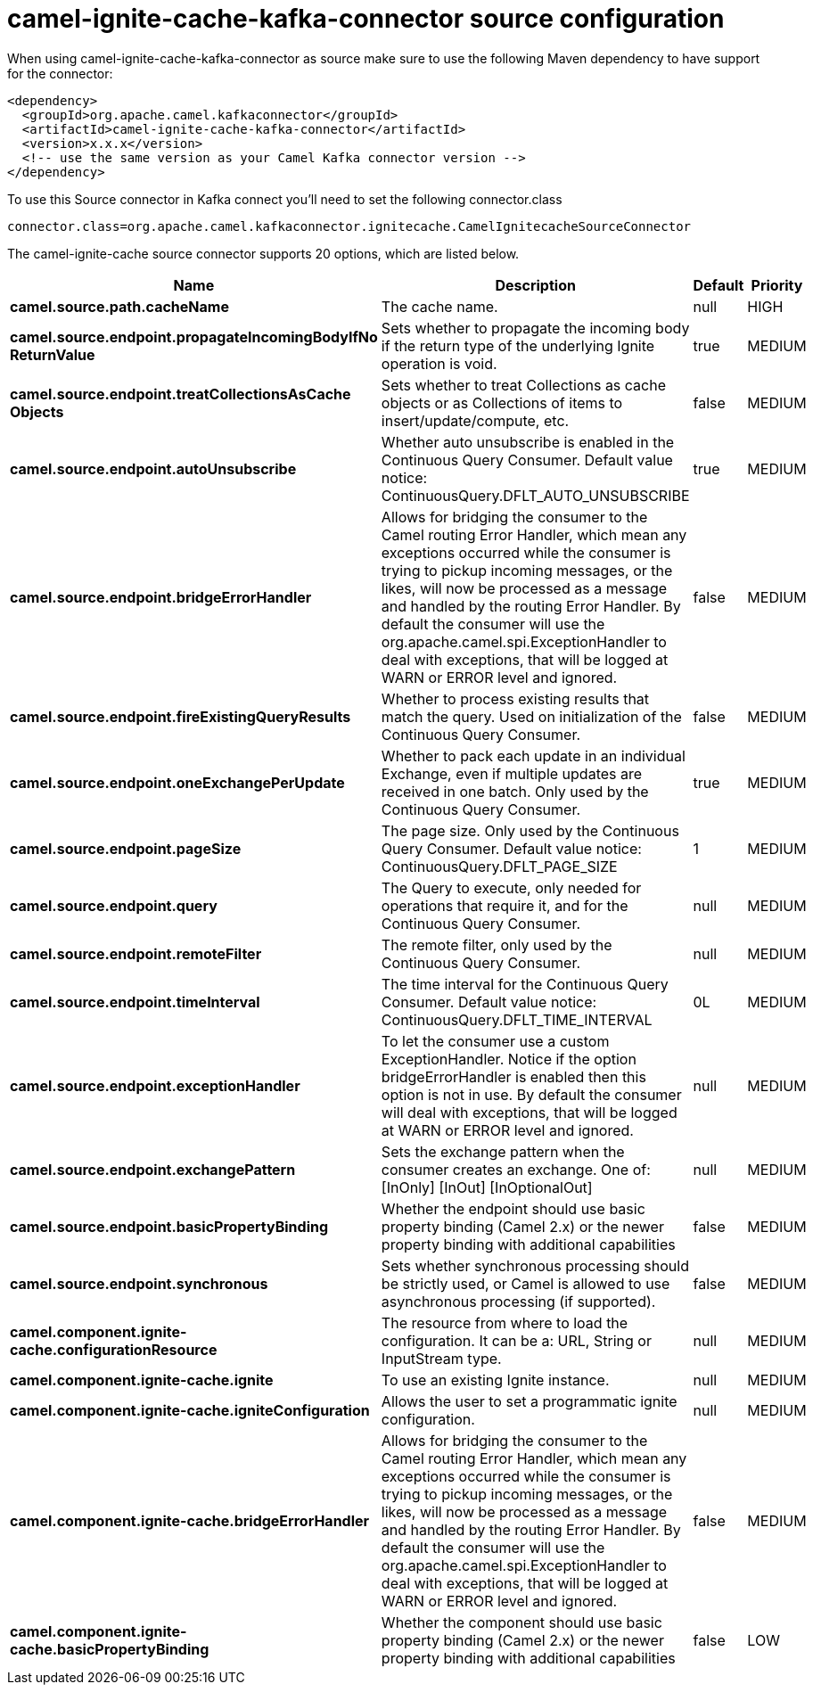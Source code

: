 // kafka-connector options: START
[[camel-ignite-cache-kafka-connector-source]]
= camel-ignite-cache-kafka-connector source configuration

When using camel-ignite-cache-kafka-connector as source make sure to use the following Maven dependency to have support for the connector:

[source,xml]
----
<dependency>
  <groupId>org.apache.camel.kafkaconnector</groupId>
  <artifactId>camel-ignite-cache-kafka-connector</artifactId>
  <version>x.x.x</version>
  <!-- use the same version as your Camel Kafka connector version -->
</dependency>
----

To use this Source connector in Kafka connect you'll need to set the following connector.class

[source,java]
----
connector.class=org.apache.camel.kafkaconnector.ignitecache.CamelIgnitecacheSourceConnector
----


The camel-ignite-cache source connector supports 20 options, which are listed below.



[width="100%",cols="2,5,^1,2",options="header"]
|===
| Name | Description | Default | Priority
| *camel.source.path.cacheName* | The cache name. | null | HIGH
| *camel.source.endpoint.propagateIncomingBodyIfNo ReturnValue* | Sets whether to propagate the incoming body if the return type of the underlying Ignite operation is void. | true | MEDIUM
| *camel.source.endpoint.treatCollectionsAsCache Objects* | Sets whether to treat Collections as cache objects or as Collections of items to insert/update/compute, etc. | false | MEDIUM
| *camel.source.endpoint.autoUnsubscribe* | Whether auto unsubscribe is enabled in the Continuous Query Consumer. Default value notice: ContinuousQuery.DFLT_AUTO_UNSUBSCRIBE | true | MEDIUM
| *camel.source.endpoint.bridgeErrorHandler* | Allows for bridging the consumer to the Camel routing Error Handler, which mean any exceptions occurred while the consumer is trying to pickup incoming messages, or the likes, will now be processed as a message and handled by the routing Error Handler. By default the consumer will use the org.apache.camel.spi.ExceptionHandler to deal with exceptions, that will be logged at WARN or ERROR level and ignored. | false | MEDIUM
| *camel.source.endpoint.fireExistingQueryResults* | Whether to process existing results that match the query. Used on initialization of the Continuous Query Consumer. | false | MEDIUM
| *camel.source.endpoint.oneExchangePerUpdate* | Whether to pack each update in an individual Exchange, even if multiple updates are received in one batch. Only used by the Continuous Query Consumer. | true | MEDIUM
| *camel.source.endpoint.pageSize* | The page size. Only used by the Continuous Query Consumer. Default value notice: ContinuousQuery.DFLT_PAGE_SIZE | 1 | MEDIUM
| *camel.source.endpoint.query* | The Query to execute, only needed for operations that require it, and for the Continuous Query Consumer. | null | MEDIUM
| *camel.source.endpoint.remoteFilter* | The remote filter, only used by the Continuous Query Consumer. | null | MEDIUM
| *camel.source.endpoint.timeInterval* | The time interval for the Continuous Query Consumer. Default value notice: ContinuousQuery.DFLT_TIME_INTERVAL | 0L | MEDIUM
| *camel.source.endpoint.exceptionHandler* | To let the consumer use a custom ExceptionHandler. Notice if the option bridgeErrorHandler is enabled then this option is not in use. By default the consumer will deal with exceptions, that will be logged at WARN or ERROR level and ignored. | null | MEDIUM
| *camel.source.endpoint.exchangePattern* | Sets the exchange pattern when the consumer creates an exchange. One of: [InOnly] [InOut] [InOptionalOut] | null | MEDIUM
| *camel.source.endpoint.basicPropertyBinding* | Whether the endpoint should use basic property binding (Camel 2.x) or the newer property binding with additional capabilities | false | MEDIUM
| *camel.source.endpoint.synchronous* | Sets whether synchronous processing should be strictly used, or Camel is allowed to use asynchronous processing (if supported). | false | MEDIUM
| *camel.component.ignite-cache.configurationResource* | The resource from where to load the configuration. It can be a: URL, String or InputStream type. | null | MEDIUM
| *camel.component.ignite-cache.ignite* | To use an existing Ignite instance. | null | MEDIUM
| *camel.component.ignite-cache.igniteConfiguration* | Allows the user to set a programmatic ignite configuration. | null | MEDIUM
| *camel.component.ignite-cache.bridgeErrorHandler* | Allows for bridging the consumer to the Camel routing Error Handler, which mean any exceptions occurred while the consumer is trying to pickup incoming messages, or the likes, will now be processed as a message and handled by the routing Error Handler. By default the consumer will use the org.apache.camel.spi.ExceptionHandler to deal with exceptions, that will be logged at WARN or ERROR level and ignored. | false | MEDIUM
| *camel.component.ignite-cache.basicPropertyBinding* | Whether the component should use basic property binding (Camel 2.x) or the newer property binding with additional capabilities | false | LOW
|===
// kafka-connector options: END
